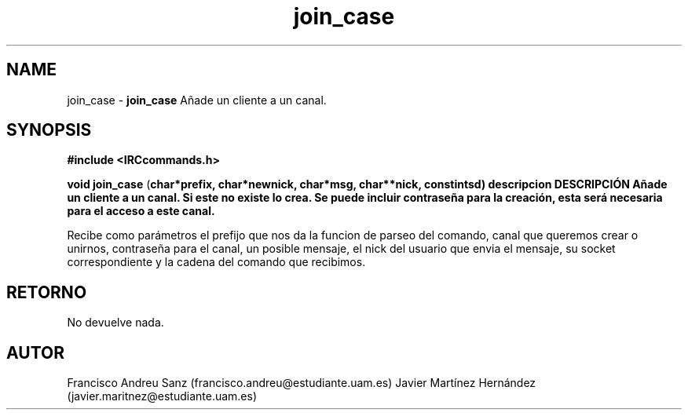 .TH "join_case" 3 "Sun May 1 2016" "Conexion SSL" \" -*- nroff -*-
.ad l
.nh
.SH NAME
join_case \- \fBjoin_case\fP 
Añade un cliente a un canal\&.
.SH "SYNOPSIS"
.PP
\fB#include\fP \fB<IRCcommands\&.h>\fP 
.PP
\fBvoid\fP \fBjoin_case\fP \fB\fP(\fBchar\fB*\fBprefix\fB\fP,\fP \fBchar\fB*\fBnewnick\fB\fP,\fP \fBchar\fB*\fBmsg\fB\fP,\fP \fBchar\fB**\fBnick\fB\fP,\fP const\fBint\fBsd\fB\fP)\fP  \fP \fP descripcion\fP DESCRIPCIÓN\fP  Añade\fP un\fP cliente\fP a\fP un\fP canal\&. Si este no existe lo crea\&. Se puede incluir contraseña para la creación, esta será necesaria para el acceso a este canal\&.
.PP
Recibe como parámetros el prefijo que nos da la funcion de parseo del comando, canal que queremos crear o unirnos, contraseña para el canal, un posible mensaje, el nick del usuario que envia el mensaje, su socket correspondiente y la cadena del comando que recibimos\&.
.SH "RETORNO"
.PP
No devuelve nada\&.
.SH "AUTOR"
.PP
Francisco Andreu Sanz (francisco.andreu@estudiante.uam.es) Javier Martínez Hernández (javier.maritnez@estudiante.uam.es) 
